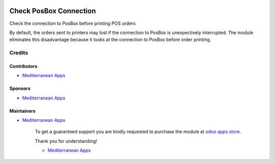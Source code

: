 .. image:: https://img.shields.io/badge/license-LGPL--3-blue.png
   :target: https://www.gnu.org/licenses/lgpl
   :alt: License: LGPL-3

=========================
 Check PosBox Connection
=========================

Check the connection to PosBox before printing POS orders

By default, the orders sent to printers may lost if the connection to PosBox is unexpectively interrupted. The module eliminates this disadvantage because it looks at the connection to PosBox before order printing.

Credits
=======

Contributors
------------
* `Mediterranean Apps <mediterranean.apps@gmail.com>`__

Sponsors
--------
* `Mediterranean Apps <mediterranean.apps@gmail.com>`__

Maintainers
-----------
* `Mediterranean Apps <mediterranean.apps@gmail.com>`__

      To get a guaranteed support you are kindly requested to purchase the module at `odoo apps store <https://apps.odoo.com/apps/modules/10.0/pos_order_print_check/>`__.

      Thank you for understanding!

      * `Mediterranean Apps <mediterranean.apps@gmail.com>`__


